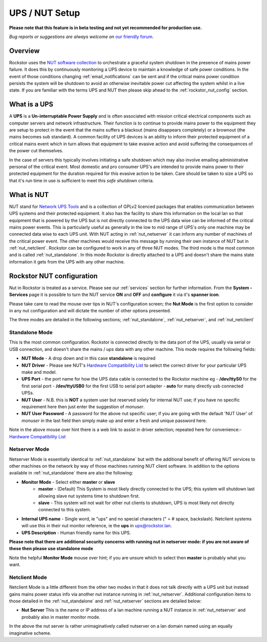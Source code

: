 .. _ups_setup:

UPS / NUT Setup
===============

**Please note that this feature is in beta testing and not yet recommended
for production use.**

*Bug reports or suggestions are always welcome on*
`our friendly forum <https://forum.rockstor.com/>`_.

Overview
--------

Rockstor uses the `NUT software collection <https://networkupstools.org/>`_
to orchestrate a graceful system shutdown in the presence of mains power
failure. It does this by continuously monitoring a UPS device to maintain a
knowledge of safe power conditions. In the event of those conditions changing
:ref:`email_notifications` can be sent and if the critical mains power
condition persists the system will be shutdown to avoid an otherwise
inevitable power cut affecting the system whilst in a live state. If you are
familiar with the terms UPS and NUT then please skip ahead to the
:ref:`rockstor_nut_config` section.

.. _what_is_a_ups:

What is a UPS
-------------

A **UPS** is a **Un-interruptable Power Supply** and is often associated with
mission critical electrical components such as computer servers and network
infrastructure. Their function is to continue to provide mains power to the
equipment they are setup to protect in the event that the mains suffers a
blackout (mains disappears completely) or a brownout (the mains becomes sub
standard). A common facility of UPS devices is an ability to inform their
protected equipment of a critical mains event which in turn allows that
equipment to take evasive action and avoid suffering the consequences of the
power cut themselves.

In the case of servers this typically involves initiating
a safe shutdown which may also involve emailing administrative personal of the
critical event. Most domestic and pro consumer UPS's are intended to provide
mains power to their protected equipment for the duration required for this
evasive action to be taken. Care should be taken to size a UPS so that it's run
time in use is sufficient to meet this *safe shutdown* criteria.

.. _what_is_nut:

What is NUT
-----------

NUT stand for `Network UPS Tools <https://networkupstools.org/>`_ and is a
collection of GPLv2 licenced packages that enables communication between UPS
systems and their protected equipment. It also has the facility to share this
information on the local lan so that equipment that is powered by the UPS but
is not directly connected to the UPS data wise can be informed of the critical
mains power events. This is particularly useful as generally in the low to mid
range of UPS's only one machine may be connected data wise to each UPS
unit. With NUT acting in :ref:`nut_netserver` it can inform any number of
machines of the critical power event. The other machines would receive this
message by running their own instance of NUT but in
:ref:`nut_netclient`. Rockstor can be configured to work in any of three NUT
modes. The third mode is the most common and is called
:ref:`nut_standalone`. In this mode Rockstor is directly attached to a UPS and
doesn't share the mains state information it gets from the UPS with any other
machine.

.. _rockstor_nut_config:

Rockstor NUT configuration
--------------------------

Nut in Rockstor is treated as a service. Please see our :ref:`services` section
for further information. From the **System - Services** page it is possible to
turn the NUT service **ON** and **OFF** and **configure** it via it's
**spanner icon**.

Please take care to read the mouse over tips in NUT's configuration screen;
the **Nut Mode** is the first option to consider in any nut configuration and
will dictate the number of other options presented.

..  image:: nut_modes.png
    :scale: 80%
    :align: center

The three modes are detailed in the following sections;
:ref:`nut_standalone`, :ref:`nut_netserver`, and :ref:`nut_netclient`

.. _nut_standalone:

Standalone Mode
^^^^^^^^^^^^^^^

This is the most common configuration. Rockstor is connected directly to the
data port of the UPS, usually via serial or USB connection, and doesn't share
the mains / ups data with any other machine. This mode requires the following
fields:

* **NUT Mode** - A drop down and in this case **standalone** is required
* **NUT Driver** - Please see NUT's `Hardware Compatibility List <https://networkupstools.org/stable-hcl.html>`_ to select the correct driver for your particular UPS make and model.
* **UPS Port** - the port name for how the UPS data cable is connected to the Rockstor machine eg - **/dev/ttyS0** for the first serial port - **/dev/ttyUSB0** for the first USB to serial port adapter - **auto** for many directly usb connected UPSs.
* **NUT User** - N.B. this is **NOT** a system user but reserved solely for internal NUT use; if you have no specific requirement here then just enter the suggestion of *monuser*.
* **NUT User Password** - A password for the above nut specific user; if you are going with the default 'NUT User' of *monuser* in the last field then simply make up and enter a fresh and unique password here.

..  image:: nut_standalone_eg.png
    :scale: 80%
    :align: center

Note in the above mouse over hint there is a web link to assist in driver
selection; repeated here for convenience:-
`Hardware Compatibility List <https://networkupstools.org/stable-hcl.html>`_

.. _nut_netserver:

Netserver Mode
^^^^^^^^^^^^^^

Netserver Mode is essentially identical to :ref:`nut_standalone` but with the
additional benefit of offering NUT services to other machines on the network by
way of those machines running NUT client software. In addition to the options
available in :ref:`nut_standalone` there are also the following:

* **Monitor Mode** - Select either **master** or **slave**
    - **master** - (Default) This System is most likely directly connected to the UPS; this system will shutdown last allowing slave nut systems time to shutdown first.
    - **slave** - This system will not wait for other nut clients to shutdown, UPS is most likely not directly connected to this system.
* **Internal UPS name** -  Single word, ie "ups" and no special characters (" = # space, backslash). Netclient systems will use this in their nut monitor reference, ie the **ups** in ups@rockstor.lan.
* **UPS Description** - Human friendly name for this UPS.

**Please note that there are additional security concerns with running nut in
netserver mode: if you are not aware of these then please use standalone mode**

..  image:: nut_netserver.png
    :scale: 80%
    :align: center

Note the helpful **Monitor Mode** mouse over hint; if you are unsure which to
select then **master** is probably what you want.

.. _nut_netclient:

Netclient Mode
^^^^^^^^^^^^^^

Netclient Mode is a little different from the other two modes in that it does
not talk directly with a UPS unit but instead gains mains power status info via
another nut instance running in :ref:`nut_netserver`. Additional
configuration items to those detailed in the :ref:`nut_standalone` and
:ref:`nut_netserver` sections are detailed below:

* **Nut Server** This is the name or IP address of a lan machine running a NUT instance in :ref:`nut_netserver` and probably also in master monitor mode.

..  image:: nut_netclient.png
    :scale: 80%
    :align: center

In the above the nut server is rather unimaginatively called nutserver on a lan
domain named using an equally imaginative scheme.
